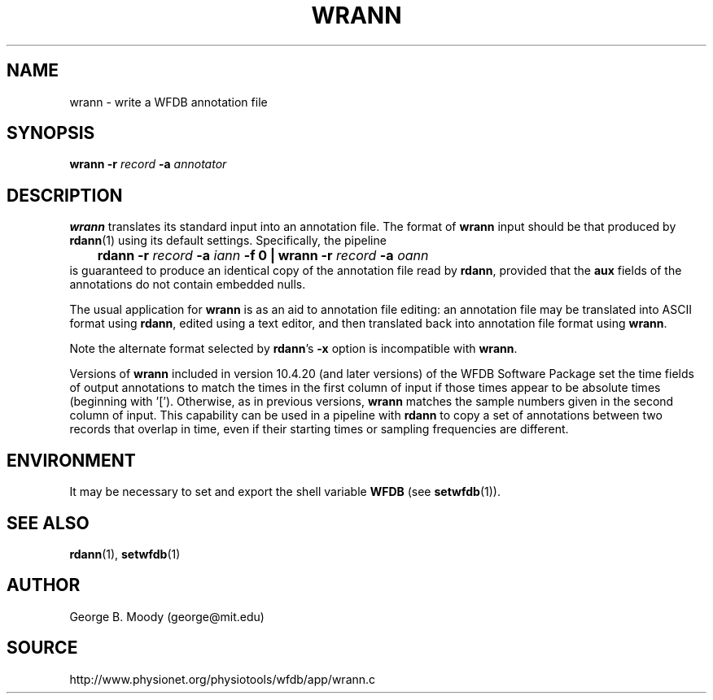 .TH WRANN 1 "9 April 2009" "WFDB 10.4.20" "WFDB Applications Guide"
.SH NAME
wrann \- write a WFDB annotation file
.SH SYNOPSIS
\fBwrann -r\fR \fIrecord\fR \fB-a\fR \fIannotator\fR
.SH DESCRIPTION
\fBwrann\fR translates its standard input into an annotation file.
The format of \fBwrann\fR input should be that produced by \fBrdann\fR(1)
using its default settings.  Specifically, the pipeline
.br
	\fBrdann -r\fR \fIrecord\fR \fB-a\fR \fIiann\fR \fB-f 0 | wrann -r\fR \fIrecord\fR \fB-a\fR \fIoann\fR
.br
is guaranteed to produce an identical copy of the annotation file
read by \fBrdann\fR, provided that the \fBaux\fR fields of the annotations
do not contain embedded nulls.
.PP
The usual application for \fBwrann\fR is as an aid to annotation file
editing:  an annotation file may be translated into ASCII format
using \fBrdann\fR, edited using a text editor, and then translated back
into annotation file format using \fBwrann\fR.
.PP
Note the alternate format selected by \fBrdann\fR's \fB-x\fR option is
incompatible with \fBwrann\fR.
.PP
Versions of \fBwrann\fR included in version 10.4.20 (and later versions)
of the WFDB Software Package set the time fields of output annotations
to match the times in the first column of input if those times appear to
be absolute times (beginning with '[').  Otherwise, as in previous versions,
\fBwrann\fR matches the sample numbers given in the second column of input.
This capability can be used in a pipeline with \fBrdann\fR to copy a set of
annotations between two records that overlap in time, even if their starting
times or sampling frequencies are different.
.SH ENVIRONMENT
.PP
It may be necessary to set and export the shell variable \fBWFDB\fR (see
\fBsetwfdb\fR(1)).
.SH SEE ALSO
\fBrdann\fR(1), \fBsetwfdb\fR(1)
.SH AUTHOR
George B. Moody (george@mit.edu)
.SH SOURCE
http://www.physionet.org/physiotools/wfdb/app/wrann.c

